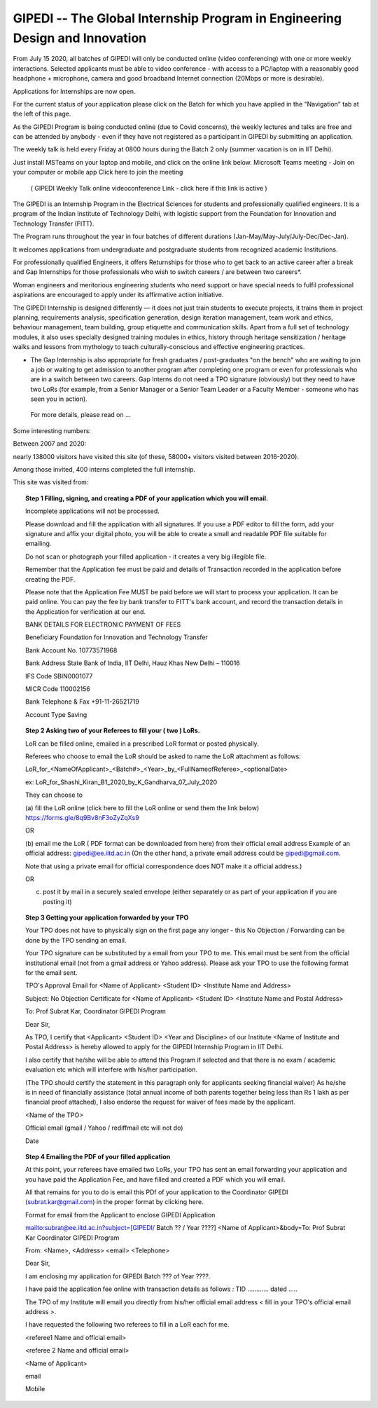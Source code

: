 GIPEDI -- The Global Internship Program in Engineering Design and Innovation
============================================================================

From July 15 2020, all batches of GIPEDI will only be conducted online (video conferencing) with one or more weekly interactions. Selected applicants must be able to video conference - with access to a PC/laptop with a reasonably good headphone + microphone, camera and good broadband Internet connection (20Mbps or more is desirable).

Applications for Internships are now open.

For the current status of your application please click on the Batch for which you have applied in the "Navigation" tab at the left of this page.

As the GIPEDI Program is being conducted online (due to Covid concerns), the weekly lectures and talks are free and can be attended by anybody - even if they have not registered as a participant in GIPEDI by submitting an application. 

The  weekly talk is held every Friday at  0800 hours during the Batch 2 only (summer vacation is on in IIT Delhi).

Just install MSTeams on your laptop and mobile, and click on the online link below.
Microsoft Teams meeting - Join on your computer or mobile app
Click here to join the meeting
 ( GIPEDI Weekly Talk online videoconference Link - click here if this link is active ) 
The GIPEDI is an Internship Program in the Electrical Sciences for students and professionally qualified engineers. It is a program of the Indian Institute of Technology Delhi, with logistic support from the Foundation for Innovation and Technology Transfer (FITT).

The Program runs throughout the year in four batches of different durations (Jan-May/May-July/July-Dec/Dec-Jan).

It welcomes applications from undergraduate and postgraduate students from recognized academic Institutions.

For professionally qualified Engineers, it offers Returnships for those who to get back to an active career after a break and Gap Internships for those professionals who wish to switch careers / are between two careers*.

Woman engineers and meritorious engineering students who need support or have special needs to fulfil professional aspirations are encouraged to apply under its affirmative action initiative.

The GIPEDI Internship is designed differently — it does not just train students to execute projects, it trains them in project planning, requirements analysis, specification generation, design iteration management, team work and ethics, behaviour management, team building, group etiquette and communication skills. Apart from a full set of technology modules, it also uses specially designed training modules in ethics, history through heritage sensitization / heritage walks and lessons from mythology to teach culturally-conscious and effective engineering practices.

* The Gap Internship is also appropriate for fresh graduates / post-graduates "on the bench" who are waiting to join a job or waiting to get admission to another program after completing one program or even for professionals who are in a switch between two careers. Gap Interns do not need a TPO signature (obviously) but they need to have two LoRs (for example, from a Senior Manager or a Senior Team Leader or a Faculty Member - someone who has seen you in action).

 For more details, please read on  ...



Some interesting numbers:

Between 2007 and 2020:

nearly 138000 visitors have visited this site (of these, 58000+ visitors visited between 2016-2020).

Among those invited, 400 interns completed the full internship.

This site was visited from:

.. topic:: Step 1 Filling, signing, and creating a PDF of your application which you will email. 

	Incomplete applications will not be processed.

	Please download and fill the application with all signatures. If you use a PDF editor to fill the form, add your signature and affix your digital photo, you will be able to create a small and readable PDF file suitable for emailing. 

	Do not scan or photograph your filled application - it creates a very big illegible file.

	Remember that the Application fee  must be paid and details of Transaction recorded in the application before creating the PDF.

	Please note that the Application Fee MUST be paid before we will start to process your application. It can be paid online. You can pay the fee by bank transfer to FITT's bank account, and record the transaction details in the Application for verification at our end.

	BANK DETAILS FOR ELECTRONIC PAYMENT OF FEES

	Beneficiary                            Foundation for Innovation and Technology Transfer

	Bank Account No.               10773571968

	Bank Address                       State Bank of India, IIT Delhi, Hauz Khas New Delhi – 110016

	IFS Code                               SBIN0001077

	MICR Code                           110002156
	
	Bank Telephone & Fax       +91-11-26521719

	Account Type                       Saving 

.. topic:: Step 2 Asking two of your Referees to fill your ( two ) LoRs. 

	LoR can be filled online, emailed in a prescribed LoR format or posted physically.

	Referees who choose to email the LoR should be asked to name the LoR attachment as follows:

	LoR_for_<NameOfApplicant>_<Batch#>_<Year>_by_<FullNameofReferee>_<optionalDate>

	ex: LoR_for_Shashi_Kiran_B1_2020_by_K_Gandharva_07_July_2020

	They can choose to  

	(a) fill the LoR online (click here to fill the LoR online or send them the link below)
	https://forms.gle/8q9Bv8nF3oZyZqXs9
	
	OR

	(b) email me the LoR ( PDF format can be downloaded from here) from their official email address
	Example of an official address: gipedi@ee.iitd.ac.in (On the other hand, a private email address could be gipedi@gmail.com.

	Note that using a private email for official correspondence does NOT make it a official address.)

	OR

	(c) post it by mail in a securely sealed envelope (either separately or as part of your application if you are posting it) 

.. topic:: Step 3 Getting your application forwarded by your TPO

	Your TPO does not have to physically sign on the first page any longer - this No Objection / Forwarding can be done by the TPO sending an email. 
 
	Your TPO signature can be substituted by a email from your TPO to me. This email must be sent from the official institutional email (not from a gmail address or Yahoo address). Please ask your TPO to use the following format for the email sent.

	TPO's Approval Email for <Name of Applicant> <Student ID> <Institute Name and Address>

	Subject: No Objection Certificate for <Name of Applicant> <Student ID> <Institute Name and Postal Address>

	To: Prof Subrat Kar, Coordinator GIPEDI Program

	Dear Sir,

	As TPO, I certify that <Applicant> <Student ID> <Year and Discipline> of our Institute <Name of Institute and Postal Address> is hereby allowed to apply for the GIPEDI Internship Program in IIT Delhi.

	I also certify that he/she will be able to attend this Program if selected and that there is no exam / academic evaluation etc which will interfere with  his/her participation.

	(The TPO should certify the statement in this paragraph only for applicants seeking financial waiver) As he/she is in need of financially assistance (total annual income of both parents together being less than Rs 1 lakh as per financial proof attached), I also endorse the request for waiver of fees made by the applicant.

	<Name of the TPO>

	Official email (gmail / Yahoo / rediffmail etc will not do)

	Date
 
.. topic:: Step 4 Emailing the PDF of your filled application

	At this point, your referees have emailed two LoRs, your TPO has sent an email forwarding your application and you have paid the Application Fee, and have filled and created a PDF which you will email.
 
	All that remains for you to do is email this PDf of your application  to the Coordinator GIPEDI (subrat.kar@gmail.com) in the proper format by clicking here.

	Format for email from the Applicant to enclose GIPEDI Application

	mailto:subrat@ee.iitd.ac.in?subject=[GIPEDI/ Batch ?? / Year ????] <Name of Applicant>&body=To: Prof Subrat Kar Coordinator GIPEDI Program

	From: <Name>, <Address> <email> <Telephone>

	Dear Sir,

	I am enclosing my application for GIPEDI Batch ??? of Year ????.

	I have paid the application fee online with transaction details as follows : TID ............ dated .....

	The TPO of my Institute will email you directly from his/her official email address < fill in your TPO's official email address >.

	I have requested the following two referees to fill in a LoR each for me.

	<referee1 Name and official email>

	<referee 2 Name and official email>

	<Name of Applicant>

	email

	Mobile
 
